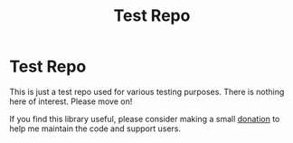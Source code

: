 #+title: Test Repo

* Test Repo

This is just a test repo used for various testing purposes. There is nothing here of
interest. Please move on!

If you find this library useful, please consider making a small
[[https://square.link/u/gB2kSdkY?src=embed][donation]] to help me maintain the code and support users.

